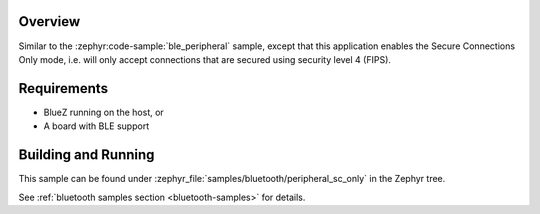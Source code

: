 .. zephyr:code-sample:: ble_peripheral_sc_only
   :name: Peripheral SC-only
   :relevant-api: bt_conn bluetooth

   Enable "Secure Connections Only" mode for a BLE peripheral.

Overview
********

Similar to the :zephyr:code-sample:`ble_peripheral` sample, except that this
application enables the Secure Connections Only mode, i.e. will only
accept connections that are secured using security level 4 (FIPS).


Requirements
************

* BlueZ running on the host, or
* A board with BLE support

Building and Running
********************

This sample can be found under :zephyr_file:`samples/bluetooth/peripheral_sc_only`
in the Zephyr tree.

See :ref:`bluetooth samples section <bluetooth-samples>` for details.
